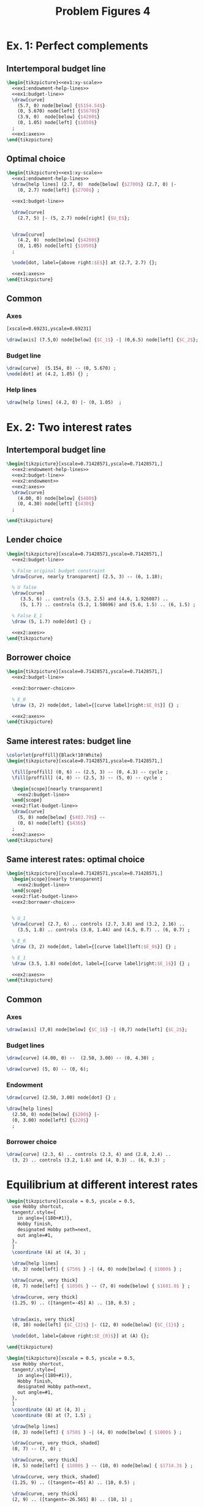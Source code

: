 #+STARTUP: indent hidestars content

#+TITLE: Problem Figures 4

#+OPTIONS: header-args: latex :exports source :eval no


* Ex. 1: Perfect complements


** Intertemporal budget line

#+begin_src latex :tangle fig-probl-4_1004-ex1-budget.tex :noweb yes
  \begin{tikzpicture}<<ex1:xy-scale>>
    <<ex1:endowment-help-lines>>
    <<ex1:budget-line>>
    \draw[curve]
      (5.7, 0) node[below] {$5154.54$}
      (0, 5.670) node[left] {$5670$}
      (3.9, 0)  node[below] {$4200$}
      (0, 1.05) node[left] {$1050$}
    ;
    <<ex1:axes>>
  \end{tikzpicture}
#+end_src


** Optimal choice

#+begin_src latex :tangle fig-probl-4_1004-ex1-opt.tex :noweb yes
  \begin{tikzpicture}<<ex1:xy-scale>>
    <<ex1:endowment-help-lines>>
    \draw[help lines] (2.7, 0)  node[below] {$2700$} (2.7, 0) |-
      (0, 2.7) node[left] {$2700$} ;

    <<ex1:budget-line>>

    \draw[curve]
      (2.7, 5) |- (5, 2.7) node[right] {$U_E$};


    \draw[curve]
      (4.2, 0)  node[below] {$4200$}
      (0, 1.05) node[left] {$1050$}
    ;

    \node[dot, label={above right:$E$}] at (2.7, 2.7) {};

    <<ex1:axes>>
  \end{tikzpicture}
#+end_src


** Common

*** Axes

#+begin_src latex :noweb-ref ex1:xy-scale
  [xscale=0.69231,yscale=0.69231]
#+end_src

#+begin_src latex :noweb-ref ex1:axes
  \draw[axis] (7.5,0) node[below] {$C_1$} -| (0,6.5) node[left] {$C_2$};
#+end_src

*** Budget line

#+begin_src latex :noweb-ref ex1:budget-line
  \draw[curve]  (5.154, 0) -- (0, 5.670) ;
  \node[dot] at (4.2, 1.05) {} ;
#+END_SRC

*** Help lines

#+begin_src latex :noweb-ref ex1:endowment-help-lines
  \draw[help lines] (4.2, 0) |- (0, 1.05)  ;
#+end_src


* Ex. 2: Two interest rates

** Intertemporal budget line

#+begin_src latex :tangle fig-probl-4_1004-ex2-budget.tex :noweb yes
  \begin{tikzpicture}[xscale=0.71428571,yscale=0.71428571,]
    <<ex2:endowment-help-lines>>
    <<ex2:budget-line>>
    <<ex2:endowment>>
    <<ex2:axes>>
    \draw[curve]
      (4.00, 0) node[below] {$400$}
      (0, 4.30) node[left] {$430$}
    ;

  \end{tikzpicture}
#+end_src

** Lender choice

#+begin_src latex :tangle fig-probl-4_1004-ex2-lender.tex :noweb yes
  \begin{tikzpicture}[xscale=0.71428571,yscale=0.71428571,]
    <<ex2:budget-line>>

    % False original budget constraint
    \draw[curve, nearly transparent] (2.5, 3) -- (6, 1.18);

    % U false
    \draw[curve]
       (3.5, 6) .. controls (3.5, 2.5) and (4.6, 1.926087) ..
       (5, 1.7) .. controls (5.2, 1.58696) and (5.6, 1.5) .. (6, 1.5) ;

    % False E_1
    \draw (5, 1.7) node[dot] {} ;

    <<ex2:axes>>
  \end{tikzpicture}
#+end_src


** Borrower choice

#+begin_src latex :tangle fig-probl-4_1004-ex2-borrower.tex :noweb yes
  \begin{tikzpicture}[xscale=0.71428571,yscale=0.71428571,]
    <<ex2:budget-line>>

    <<ex2:borrower-choice>>

    % E_0
    \draw (3, 2) node[dot, label={[curve label]right:$E_0$}] {} ;

    <<ex2:axes>>
  \end{tikzpicture}
#+end_src

** Same interest rates: budget line

#+begin_src latex :tangle fig-probl-4_1004-ex2-flat-budget.tex :noweb yes
  \colorlet{proffill}{Black!10!White}
  \begin{tikzpicture}[xscale=0.71428571,yscale=0.71428571,]

    \fill[proffill] (0, 6) -- (2.5, 3) -- (0, 4.3) -- cycle ;
    \fill[proffill] (4, 0) -- (2.5, 3) -- (5, 0) -- cycle ;

    \begin{scope}[nearly transparent]
      <<ex2:budget-line>>
    \end{scope}
    <<ex2:flat-budget-line>>
    \draw[curve]
      (5, 0) node[below] {$403.70$} --
      (0, 6) node[left] {$436$}
    ;
    <<ex2:axes>>
  \end{tikzpicture}
#+end_src

** Same interest rates: optimal choice

#+begin_src latex :tangle fig-probl-4_1004-ex2-flat-choice.tex :noweb yes
  \begin{tikzpicture}[xscale=0.71428571,yscale=0.71428571,]
    \begin{scope}[nearly transparent]
      <<ex2:budget-line>>
    \end{scope}
    <<ex2:flat-budget-line>>
    <<ex2:borrower-choice>>


    % U_1
    \draw[curve] (2.7, 6) .. controls (2.7, 3.8) and (3.2, 2.16) ..
      (3.5, 1.8) .. controls (3.8, 1.44) and (4.5, 0.7) .. (6, 0.7) ;

    % E_0
    \draw (3, 2) node[dot, label={[curve label]left:$E_0$}] {} ;

    % E_1
    \draw (3.5, 1.8) node[dot, label={[curve label]right:$E_1$}] {} ;

    <<ex2:axes>>
  \end{tikzpicture}
#+end_src


** Common

*** Axes

#+begin_src latex :noweb-ref ex2:axes
  \draw[axis] (7,0) node[below] {$C_1$} -| (0,7) node[left] {$C_2$};
#+end_src

*** Budget lines

#+begin_src latex :noweb-ref ex2:budget-line
  \draw[curve] (4.00, 0) --  (2.50, 3.00) -- (0, 4.30) ;
#+end_src

#+begin_src latex :noweb-ref ex2:flat-budget-line
  \draw[curve] (5, 0) -- (0, 6);
#+end_src

*** Endowment

#+begin_src latex :noweb-ref ex2:endowment
  \draw[curve] (2.50, 3.00) node[dot] {} ;
#+end_src

#+begin_src latex :noweb-ref ex2:endowment-help-lines
  \draw[help lines]
    (2.50, 0) node[below] {$200$} |-
    (0, 3.00) node[left] {$220$}
    ;
#+end_src

*** Borrower choice

#+begin_src latex :noweb-ref ex2:borrower-choice
  \draw[curve] (2.3, 6) .. controls (2.3, 4) and (2.8, 2.4) ..
    (3, 2) .. controls (3.2, 1.6) and (4, 0.3) .. (6, 0.3) ;
#+end_src



* Equilibrium at different interest rates

#+begin_src latex :tangle fig-probl-4_1004-r10.tex
  \begin{tikzpicture}[xscale = 0.5, yscale = 0.5,
    use Hobby shortcut,
    tangent/.style={
      in angle={(180+#1)},
      Hobby finish,
      designated Hobby path=next,
      out angle=#1,
    },
    ]
    \coordinate (A) at (4, 3) ;

    \draw[help lines]
    (0, 3) node[left] { $750$ } -| (4, 0) node[below] { $1000$ } ;

    \draw[curve, very thick]
    (0, 7) node[left] { $1850$ } -- (7, 0) node[below] { $1681.8$ } ;

    \draw[curve, very thick]
    (1.25, 9) .. ([tangent=-45] A) .. (10, 0.5) ;


    \draw[axis, very thick]
    (0, 10) node[left] {$C_{2}$} |- (12, 0) node[below] {$C_{1}$} ;

    \node[dot, label={above right:$E_{0}$}] at (A) {};

  \end{tikzpicture}
#+end_src

#+begin_src latex :tangle fig-probl-4_1004-r5.tex
  \begin{tikzpicture}[xscale = 0.5, yscale = 0.5,
    use Hobby shortcut,
    tangent/.style={
      in angle={(180+#1)},
      Hobby finish,
      designated Hobby path=next,
      out angle=#1,
    },
    ]
    \coordinate (A) at (4, 3) ;
    \coordinate (B) at (7, 1.5) ;

    \draw[help lines]
    (0, 3) node[left] { $750$ } -| (4, 0) node[below] { $1000$ } ;

    \draw[curve, very thick, shaded]
    (0, 7) -- (7, 0) ;

    \draw[curve, very thick]
    (0, 5) node[left] { $1800$ } -- (10, 0) node[below] { $1714.3$ } ;

    \draw[curve, very thick, shaded]
    (1.25, 9) .. ([tangent=-45] A) .. (10, 0.5) ;

    \draw[curve, very thick]
    (2, 9) .. ([tangent=-26.565] B) .. (10, 1) ;


    \draw[axis, very thick]
    (0, 10) node[left] {$C_{2}$} |- (12, 0) node[below] {$C_{1}$} ;

    \node[dot, label={below left:$E_{0}$}] at (A) {};
    \node[dot, label={above right:$E_{1}$}] at (B) {};

  \end{tikzpicture}
#+end_src


* Intertemporal budget line

#+begin_src latex :tangle fig-probl-4_1004-budget.tex
  \begin{tikzpicture}[xscale = 0.952381, yscale = 0.952381]

    \draw[help lines]
    (0, 2) node[left] {$2000$} -| (2.5, 0) node[below] {$2500$}
    (0, 3.01) node[left] {$3010$} -| (1.5, 0) node[below] {$1500$}
    ;

    \draw[curve, very thick]
    (0, 4.525) node[left] {$4525$} -- (4.48020, 0) node[below] {$4480.2$} ;

    \draw[curve, very thick, domain=0.6746908:4.5, samples=100]
    plot (\x, {3.691451/(\x^0.5033223)})
    node[right] {$U_{E}$} ;

    \draw[axis, very thick] (0, 5.25) node[left] {$C_{2}$} |-
    (5.5, 0) node[below] {$C_{1}$} ;

    % \node[dot] at (2.5, 2) {} ;
    \node[dot, label={above right:$E$}] at (1.5, 3.01) {} ;

  \end{tikzpicture}
#+end_src
